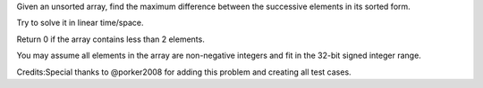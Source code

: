 Given an unsorted array, find the maximum difference between the
successive elements in its sorted form.

Try to solve it in linear time/space.

Return 0 if the array contains less than 2 elements.

You may assume all elements in the array are non-negative integers and
fit in the 32-bit signed integer range.

Credits:Special thanks to @porker2008 for adding this problem and
creating all test cases.
